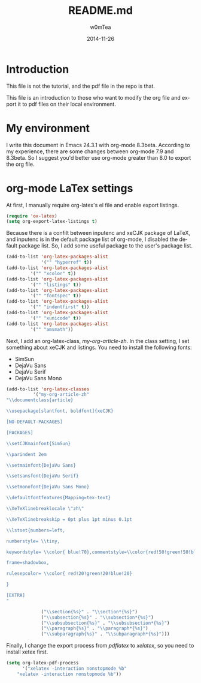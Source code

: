 #+OPTIONS: ':nil *:t -:t ::t <:t H:3 \n:nil ^:t arch:headline
#+OPTIONS: author:t c:nil creator:comment d:(not "LOGBOOK") date:t
#+OPTIONS: e:t email:nil f:t inline:t num:t p:nil pri:nil prop:nil
#+OPTIONS: stat:t tags:t tasks:t tex:t timestamp:t toc:t todo:t |:t
#+TITLE: README.md
#+DATE: 2014-11-26
#+AUTHOR: w0mTea
#+EMAIL: w0mT3a@gmail.com
#+DESCRIPTION:
#+KEYWORDS:
#+LANGUAGE: en
#+SELECT_TAGS: export
#+EXCLUDE_TAGS: noexport
#+CREATOR: Emacs 24.3.1 (Org mode 8.3beta)

* Introduction
This file is not the tutorial, and the pdf file in the repo is that.

This file is an introduction to those who want to modify the org file and export it
to pdf files on their local environment.
* My environment
I write this document in Emacs 24.3.1 with org-mode 8.3beta.
According to my experience, there are some changes between org-mode 7.9 and 8.3beta.
So I suggest you'd better use org-mode greater than 8.0 to export the org file.
* org-mode LaTex settings
At first, I manually require org-latex's el file and enable export listings.
#+BEGIN_SRC lisp
(require 'ox-latex)
(setq org-export-latex-listings t)
#+END_SRC

Because there is a confilt between inputenc and xeCJK package of LaTeX, 
and inputenc is in the default package list of org-mode,
I disabled the default package list.
So, I add some useful package to the user's package list.
#+BEGIN_SRC lisp
(add-to-list 'org-latex-packages-alist
             '("" "hyperref" t))
(add-to-list 'org-latex-packages-alist
	     '("" "xcolor" t))
(add-to-list 'org-latex-packages-alist
	     '("" "listings" t))
(add-to-list 'org-latex-packages-alist
	     '("" "fontspec" t))
(add-to-list 'org-latex-packages-alist
	     '("" "indentfirst" t))
(add-to-list 'org-latex-packages-alist
	     '("" "xunicode" t))
(add-to-list 'org-latex-packages-alist
	     '("" "amsmath"))
#+END_SRC

Next, I add an org-latex-class, /my-org-article-zh/.
In the class setting, I set something about xeCJK and listings.
You need to install the following fonts:
- SimSun
- DejaVu Sans
- DejaVu Serif
- DejaVu Sans Mono
#+BEGIN_SRC lisp
(add-to-list 'org-latex-classes
          '("my-org-article-zh"
"\\documentclass{article}

\\usepackage[slantfont, boldfont]{xeCJK}

[NO-DEFAULT-PACKAGES]

[PACKAGES]

\\setCJKmainfont{SimSun}

\\parindent 2em
 
\\setmainfont{DejaVu Sans}

\\setsansfont{DejaVu Serif}

\\setmonofont{DejaVu Sans Mono}

\\defaultfontfeatures{Mapping=tex-text}

\\XeTeXlinebreaklocale \"zh\"

\\XeTeXlinebreakskip = 0pt plus 1pt minus 0.1pt

\\lstset{numbers=left, 

numberstyle= \\tiny, 

keywordstyle= \\color{ blue!70},commentstyle=\\color{red!50!green!50!blue!50}, 

frame=shadowbox, 

rulesepcolor= \\color{ red!20!green!20!blue!20} 

} 

[EXTRA]
"

             ("\\section{%s}" . "\\section*{%s}")
             ("\\subsection{%s}" . "\\subsection*{%s}")
             ("\\subsubsection{%s}" . "\\subsubsection*{%s}")
             ("\\paragraph{%s}" . "\\paragraph*{%s}")
             ("\\subparagraph{%s}" . "\\subparagraph*{%s}")))
#+END_SRC

Finally, I change the export process from /pdflatex/ to /xelatex/,
so you need to install xetex first.
#+BEGIN_SRC lisp
(setq org-latex-pdf-process
      '("xelatex -interaction nonstopmode %b"
	"xelatex -interaction nonstopmode %b"))
#+END_SRC
